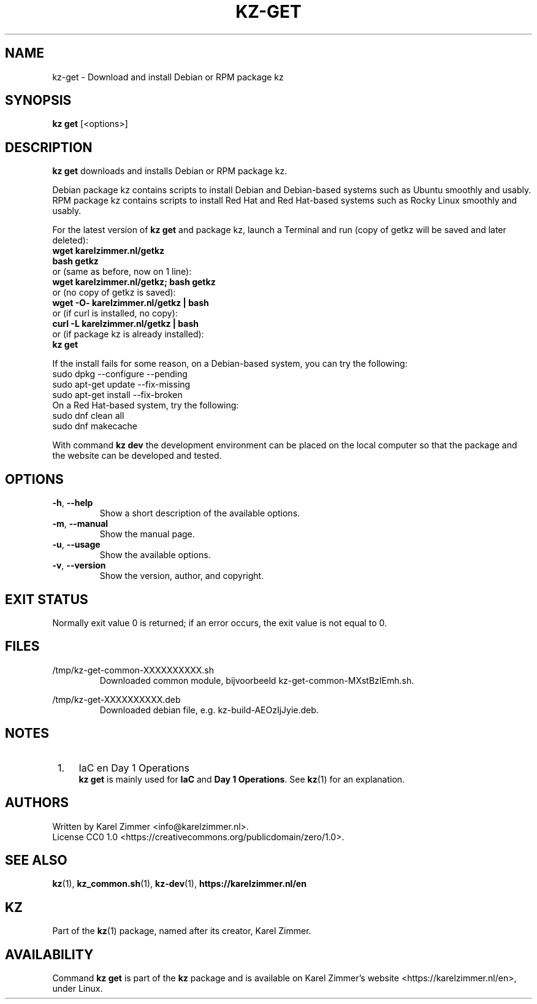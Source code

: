 .\"############################################################################
.\"# SPDX-FileComment: Man page for kz-get
.\"#
.\"# SPDX-FileCopyrightText: Karel Zimmer <info@karelzimmer.nl>
.\"# SPDX-License-Identifier: CC0-1.0
.\"############################################################################
.\"
.TH "KZ-GET" "1" "4.2.1" "Kz" "Kz Manual"
.\"
.\"
.SH NAME
kz-get \- Download and install Debian or RPM package kz
.\"
.\"
.SH SYNOPSIS
.B kz get
[<options>]
.\"
.\"
.SH DESCRIPTION
\fBkz get\fR downloads and installs Debian or RPM package kz.
.sp
Debian package kz contains scripts to install Debian and Debian-based systems
such as Ubuntu smoothly and usably.
.br
RPM package kz contains scripts to install Red Hat and Red Hat-based systems
such as Rocky Linux smoothly and usably.
.sp
For the latest version of \fBkz get\fR and package kz, launch a Terminal and
run (copy of getkz will be saved and later deleted):
.br
    \fBwget karelzimmer.nl/getkz\fR
.br
    \fBbash getkz\fR
.br
 or (same as before, now on 1 line):
.br
    \fBwget karelzimmer.nl/getkz; bash getkz\fR
.br
 or (no copy of getkz is saved):
.br
    \fBwget -O- karelzimmer.nl/getkz | bash\fR
.br
 or (if curl is installed, no copy):
.br
    \fBcurl -L karelzimmer.nl/getkz | bash\fR
.br
 or (if package kz is already installed):
.br
    \fBkz get\fR
.sp
If the install fails for some reason, on a Debian-based system, you can try the
following:
    sudo dpkg --configure --pending
    sudo apt-get update --fix-missing
    sudo apt-get install --fix-broken
.br
On a Red Hat-based system, try the following:
    sudo dnf clean all
    sudo dnf makecache
.sp
With command \fBkz dev\fR the development environment can be placed on the
local computer so that the package and the website can be developed and tested.
.\"
.\"
.SH OPTIONS
.TP
\fB-h\fR, \fB--help\fR
Show a short description of the available options.
.TP
\fB-m\fR, \fB--manual\fR
Show the manual page.
.TP
\fB-u\fR, \fB--usage\fR
Show the available options.
.TP
\fB-v\fR, \fB--version\fR
Show the version, author, and copyright.
.\"
.\"
.SH EXIT STATUS
Normally exit value 0 is returned; if an error occurs, the exit value is not
equal to 0.
.\"
.\"
.SH FILES
/tmp/kz-get-common-XXXXXXXXXX.sh
.RS
Downloaded common module, bijvoorbeeld kz-get-common-MXstBzIEmh.sh.
.RE
.sp
/tmp/kz-get-XXXXXXXXXX.deb
.RS
Downloaded debian file, e.g. kz-build-AEOzIjJyie.deb.
.RE
.\"
.\"
.SH NOTES
.IP " 1." 4
IaC en Day 1 Operations
.RS 4
\fBkz get\fR is mainly used for \fBIaC\fR and \fBDay 1 Operations\fR. See
\fBkz\fR(1) for an explanation.
.RE
.\"
.\"
.SH AUTHORS
Written by Karel Zimmer <info@karelzimmer.nl>.
.br
License CC0 1.0 <https://creativecommons.org/publicdomain/zero/1.0>.
.\"
.\"
.SH SEE ALSO
\fBkz\fR(1),
\fBkz_common.sh\fR(1),
\fBkz-dev\fR(1),
\fBhttps://karelzimmer.nl/en\fR
.\"
.\"
.SH KZ
Part of the \fBkz\fR(1) package, named after its creator, Karel Zimmer.
.\"
.\"
.SH AVAILABILITY
Command \fBkz get\fR is part of the \fBkz\fR package and is available on
Karel Zimmer's website <https://karelzimmer.nl/en>, under Linux.
